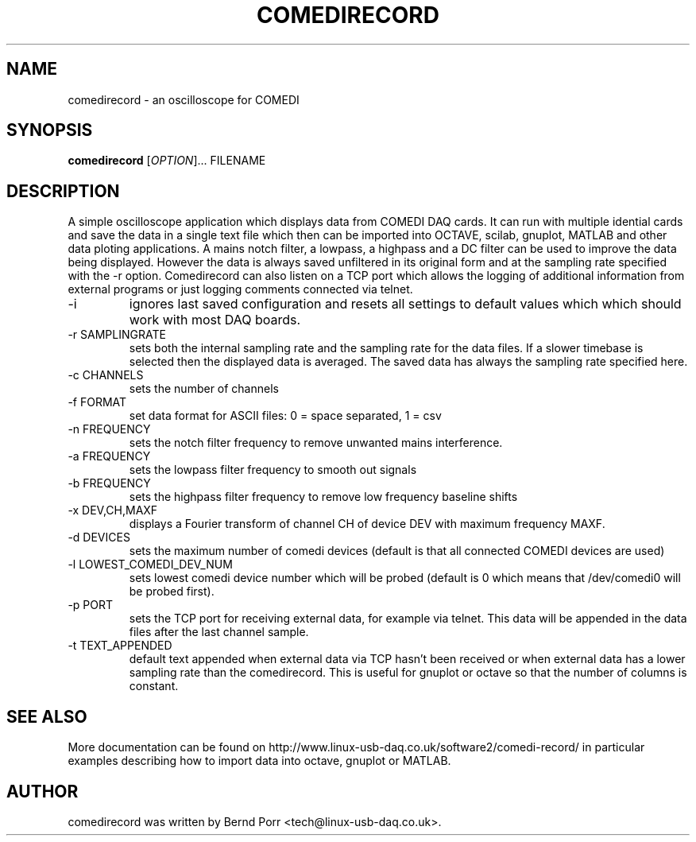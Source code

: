 .TH COMEDIRECORD "1" "Jan 2014" "comedirecord 1.27" "User Commands"
.SH NAME
comedirecord \- an oscilloscope for COMEDI
.SH SYNOPSIS
.B comedirecord
[\fIOPTION\fR]... FILENAME
.SH DESCRIPTION
A simple oscilloscope application which displays data from COMEDI
DAQ cards. It can run with multiple idential cards and save the data
in a single text file which then can be imported into OCTAVE, scilab,
gnuplot, MATLAB and other data ploting applications.
A mains notch filter, a lowpass, a highpass and a DC filter can be
used to improve the data being displayed. However
the data is always saved unfiltered in its original form
and at the sampling rate specified with
the -r option. Comedirecord can
also listen on a TCP port which allows the logging of additional
information from external programs or just logging comments
connected via telnet.
.TP
\-i
ignores last saved configuration and resets all settings to
default values which which should work with most DAQ boards.
.TP
\-r SAMPLINGRATE
sets both the internal sampling rate and the sampling
rate for the data files. If a slower timebase is selected
then the displayed data is averaged. The saved data has always
the sampling rate specified here.
.TP
\-c CHANNELS
sets the number of channels
.TP
\-f FORMAT
set data format for ASCII files: 0 = space separated, 1 = csv
.TP
\-n FREQUENCY
sets the notch filter frequency to remove unwanted mains interference.
.TP
\-a FREQUENCY
sets the lowpass filter frequency to smooth out signals
.TP
\-b FREQUENCY
sets the highpass filter frequency to remove low frequency baseline shifts
.TP
\-x DEV,CH,MAXF
displays a Fourier transform of channel CH of device DEV with maximum
frequency MAXF.
.TP
\-d DEVICES
sets the maximum number of comedi devices (default is that all
connected COMEDI devices are used)
.TP
\-l LOWEST_COMEDI_DEV_NUM
sets lowest comedi device number which will be
probed (default is 0 which means that /dev/comedi0 will be probed first).
.TP
\-p PORT
sets the TCP port for receiving external data, for example via telnet.
This data will be appended in the data files after the last channel sample.
.TP
\-t TEXT_APPENDED
default text appended when external data via TCP hasn't been received
or when external data has a lower sampling rate than the comedirecord.
This is useful for gnuplot or octave so that the number of columns
is constant.
.SH "SEE ALSO"
More documentation can be found on
http://www.linux-usb-daq.co.uk/software2/comedi-record/
in particular examples describing how to import data into octave, gnuplot
or MATLAB.
.SH AUTHOR
comedirecord was written by Bernd Porr <tech@linux-usb-daq.co.uk>.
